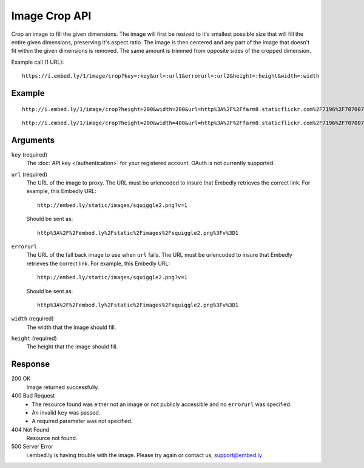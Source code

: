 Image Crop API
==============
Crop an image to fill the given dimensions. The image will first be resized to it's
smallest possible size that will fill the entire given dimensions, preserving
it's aspect ratio.  The image is then centered and any part of the image that
doesn't fit within the given dimensions is removed. The same amount is trimmed
from opposite sides of the cropped dimension.

Example call (1 URL)::

    https://i.embed.ly/1/image/crop?key=:key&url=:url1&errorurl=:url2&height=:height&width=:width

Example
--------
::

  http://i.embed.ly/1/image/crop?height=200&width=200&url=http%3A%2F%2Ffarm8.staticflickr.com%2F7196%2F7070072209_d1f393c797_b.jpg&key=xxxxx

.. image:: /images/crop_1.png
  :class: exampleimg
  :width: 200
  :height: 200

::

    http://i.embed.ly/1/image/crop?height=200&width=400&url=http%3A%2F%2Ffarm8.staticflickr.com%2F7196%2F7070072209_d1f393c797_b.jpg&key=xxxxx

.. image:: /images/crop_2.png
  :class: exampleimg
  :width: 400
  :height: 200



Arguments
---------

``key`` (required)
    The :doc:`API key </authentication>` for your registered account. OAuth is
    not currently supported.

``url`` (required)
    The URL of the image to proxy. The URL must be urlencoded to insure that
    Embedly retrieves the correct link. For example, this Embedly
    URL::

        http://embed.ly/static/images/squiggle2.png?v=1

    Should be sent as::

        http%3A%2F%2Fembed.ly%2Fstatic%2Fimages%2Fsquiggle2.png%3Fv%3D1

``errorurl``
    The URL of the fall back image to use when ``url`` fails. The URL must be
    urlencoded to insure that Embedly retrieves the correct link. For example,
    this Embedly URL::

        http://embed.ly/static/images/squiggle2.png?v=1

    Should be sent as::

        http%3A%2F%2Fembed.ly%2Fstatic%2Fimages%2Fsquiggle2.png%3Fv%3D1

``width`` (required)
    The width that the image should fill.

``height`` (required)
    The height that the image should fill.

Response
--------

200 OK
  Image returned successfully.

400 Bad Request
  * The resource found was either not an image or not publicly accessible and
    no ``errorurl`` was specified.
  * An invalid ``key`` was passed.
  * A required parameter was not specified.

404 Not Found
  Resource not found.

500 Server Error
  i.embed.ly is having trouble with the image. Please try again or contact us,
  support@embed.ly
